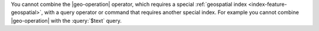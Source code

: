 You cannot combine the |geo-operation| operator, which requires a
special :ref:`geospatial index <index-feature-geospatial>`, with a
query operator or command that requires another special index. For
example you cannot combine |geo-operation| with the :query:`$text`
query.
